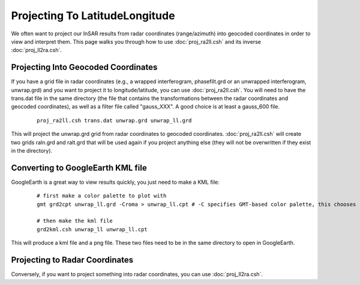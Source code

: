.. index:: ! Projecting To LatitudeLongitude

*******************************
Projecting To LatitudeLongitude
*******************************

We often want to project our InSAR results from radar coordinates (range/azimuth) into 
geocoded coordinates in order to view and interpret them. This page walks you through how
to use :doc:`proj_ra2ll.csh` and its inverse :doc:`proj_ll2ra.csh`. 

Projecting Into Geocoded Coordinates
------------------------------------

If you have a grid file in radar coordinates (e.g., a wrapped interferogram, phasefilt.grd or an
unwrapped interferogram, unwrap.grd) and you want to project it to longitude/latitude, you can use
:doc:`proj_ra2ll.csh`. You will need to have the trans.dat file in the same directory (the file that 
contains the transformations between the radar coordinates and geocoded coordinates), as well as a filter
file called "gauss_XXX". A good choice is at least a gauss_600 file.

 ::
 
    proj_ra2ll.csh trans.dat unwrap.grd unwrap_ll.grd

This will project the unwrap.grd grid from radar coordinates to geocoded coordinates. :doc:`proj_ra2ll.csh`
will create two grids raln.grd and ralt.grd that will be used again if you project anything else (they will 
not be overwritten if they exist in the directory).

Converting to GoogleEarth KML file
----------------------------------

GoogleEarth is a great way to view results quickly, you just need to make a KML file:

 ::

    # first make a color palette to plot with
    gmt grd2cpt unwrap_ll.grd -Croma > unwrap_ll.cpt # -C specifies GMT-based color palette, this chooses "roma"
    
    # then make the kml file
    grd2kml.csh unwrap_ll unwrap_ll.cpt 

This will produce a kml file and a png file. These two files need to be in the same directory to open in GoogleEarth. 


Projecting to Radar Coordinates
-------------------------------

Conversely, if you want to project something into radar coordinates, you can use :doc:`proj_ll2ra.csh`.

